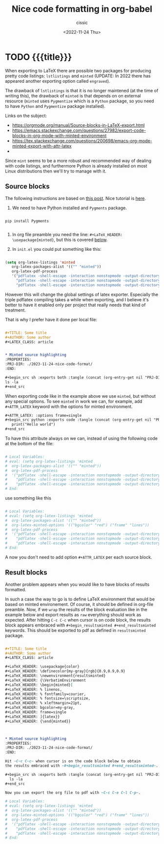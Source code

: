 # ____________________________________________________________________________78

#+TITLE: Nice code formatting in org-babel
#+DESCRIPTION: 
#+AUTHOR: cissic
#+DATE: <2022-11-24 Thu>
#+TAGS: org-babel latex org-mode emacs
#+OPTIONS: toc:nil
#+OPTIONS: -:nil

* TODO {{{title}}}
:PROPERTIES:
:PRJ-DIR: ./2023-11-24-nice-code-format/
:END:

When exporting to LaTeX there are possible two packages for producing
pretty code listings: ~lstlistings~ and ~minted~ (UPDATE: In 2022 there
has appeared another exporting option called ~engraved~).

The drawback of ~lstlistings~ is that it is no longer maintened (at the time
of writing this), the drawback of ~minted~ is that depends on
on external resource (~minted~ uses ~Pygmentize~ which is a ~Python~ package,
so you need to have ~Python~ and ~Pygmentize~ package installed).

Links on the subject:
- https://orgmode.org/manual/Source-blocks-in-LaTeX-export.html
- https://emacs.stackexchange.com/questions/27982/export-code-blocks-in-org-mode-with-minted-environment
- https://tex.stackexchange.com/questions/200698/emacs-org-mode-minted-export-with-attr-latex
- 



Since ~mint~ seems to be a more robust and recommended way of dealing with
code listings, and furthermore Python is already installed on most
Linux distributions then we'll try to manage with it.

** Source blocks

The following instructions are based on
[[https://stackoverflow.com/questions/46438516/how-to-encapsualte-code-blocks-into-a-frame-when-exporting-to-pdf][this post]].
Nice tutorial is [[https://orgmode.org/worg/org-tutorials/org-latex-export.html][here]].

1. We need to have Python installed and ~Pygments~ package.
#+begin_src
  
  pip install Pygments
  
#+end_src
   
2. In org file preamble you need the line: ~#+LaTeX_HEADER: \usepackage{minted}~, but
   this is covered [[org-configuration-update][below]].

3. In ~init.el~ you could put something like this: <<org-configuration-update>>
#+begin_src emacs-lisp 

  (setq org-latex-listings 'minted
     org-latex-packages-alist '(("" "minted"))
     org-latex-pdf-process
     '("pdflatex -shell-escape -interaction nonstopmode -output-directory %o %f"
       "pdflatex -shell-escape -interaction nonstopmode -output-directory %o %f"
       "pdflatex -shell-escape -interaction nonstopmode -output-directory %o %f"))
  
#+end_src

However this will change the global settings of latex exporter.
Especially the triple pdflatex compiling takes a while when exporting, and I believe
it's better to have it enabled only per project that really needs that kind of treatment.

That is why I prefer have it done per local file:

#+begin_src org :tangle (concat (org-entry-get nil "PRJ-DIR" t) "Ex1.org") :mkdirp yes

  ,#+TITLE: Some title
  ,#+AUTHOR: Some author
  ,#+LATEX_CLASS: article


  ,* Minted source highlighting
  :PROPERTIES:
  :PRJ-DIR: ./2023-11-24-nice-code-format/
  :END:  

  ,#+begin_src sh :exports both :tangle (concat (org-entry-get nil "PRJ-DIR" t) "") :mkdirp yes
  ls -la 
  ,#+end_src
#+end_src

When exporting code like in the example above we use ~minted~, but without any
special options. To see ~minted~ in work we can, for example, add ~#+ATTR_LATEX~ keyword
with the options for minted environment.

#+begin_src org :tangle (concat (org-entry-get nil "PRJ-DIR" t) "Ex1.org") :mkdirp yes
  ,#+ATTR_LATEX: :options frame=single
  ,#+begin_src python :exports code :tangle (concat (org-entry-get nil "PRJ-DIR" t) "hello.py") :mkdirp yes 
     print("Hello world")
  ,#+end_src
#+end_src

To have this attribute always on we can, instead of using the following code
at the bottom of the file:

#+begin_src org
  
  # Local Variables:
  # eval: (setq org-latex-listings 'minted
  #  org-latex-packages-alist '(("" "minted"))
  #  org-latex-pdf-process
  #  '("pdflatex -shell-escape -interaction nonstopmode -output-directory %o %f"
  #    "pdflatex -shell-escape -interaction nonstopmode -output-directory %o %f"
  #    "pdflatex -shell-escape -interaction nonstopmode -output-directory %o %f"))
  # End:

#+end_src


use something like this
#+begin_src org :tangle (concat (org-entry-get nil "PRJ-DIR" t) "Ex1.org") :mkdirp yes

  # Local Variables:
  # eval: (setq org-latex-listings 'minted
  #  org-latex-packages-alist '(("" "minted"))
  #  org-latex-minted-options '(("bgcolor" "red") ("frame" "lines"))
  #  org-latex-pdf-process
  #  '("pdflatex -shell-escape -interaction nonstopmode -output-directory %o %f"
  #    "pdflatex -shell-escape -interaction nonstopmode -output-directory %o %f"
  #    "pdflatex -shell-escape -interaction nonstopmode -output-directory %o %f"))
  # End:

#+end_src

A now you don't need to add option ~#+ATTR_LATEX~ per each source block.


** Result blocks

Another problem appears when you would like to have blocks of results
formatted.

In such a case the way to go is to define LaTeX environment
that would be based on minted environement.
Of course, it should be defined in org-file preamble.
Now, if we ~wrap~ the results of the block evaluation like in the example
below and export results as ~raw~ everything should work as expected.
After hitting ~C-c C-c~ when cursor is on code block, the results
block appears embraced with ~#+begin_resultsminted #+end_resultsminted~
keywords. This should be exported to pdf as defined
in ~resultsminted~ package.

#+begin_src org :tangle (concat (org-entry-get nil "PRJ-DIR" t) "Ex2.org") :mkdirp yes

  ,#+TITLE: Some title
  ,#+AUTHOR: Some author
  ,#+LATEX_CLASS: article

  ,#+LaTeX_HEADER: \usepackage{color}
  ,#+LaTeX_HEADER: \definecolor{my-gray}{rgb}{0.9,0.9,0.9}
  ,#+LaTeX_HEADER: \newenvironment{resultsminted}
  ,#+LaTeX_HEADER: {\VerbatimEnvironment
  ,#+LaTeX_HEADER: \begin{minted}[
  ,#+LaTeX_HEADER: % linenos,
  ,#+LaTeX_HEADER: % fontfamily=courier,
  ,#+LaTeX_HEADER: % fontsize=\scriptsize,
  ,#+LaTeX_HEADER: % xleftmargin=21pt,
  ,#+LaTeX_HEADER: bgcolor=my-gray,
  ,#+LaTeX_HEADER: frame=single
  ,#+LaTeX_HEADER: ]{latex}}
  ,#+LaTeX_HEADER: {\end{minted}}



  ,* Minted source highlighting
  :PROPERTIES:
  :PRJ-DIR: ./2023-11-24-nice-code-format/
  :END:  

  Hit ~C-c C-c~ when cursor is on the code block below to obtain
  the results embraced with ~#+begin_resultsminted #+end_resultsminted~.

  ,#+begin_src sh :exports both :tangle (concat (org-entry-get nil "PRJ-DIR" t) "") :mkdirp yes :wrap resultsminted :results raw
    ls -la 
  ,#+end_src

  Now you can export the org file to pdf with ~C-c C-e C-l C-p~.

  # Local Variables:
  # eval: (setq org-latex-listings 'minted
  #  org-latex-packages-alist '(("" "minted"))
  #  org-latex-minted-options '(("bgcolor" "red") ("frame" "lines"))
  #  org-latex-pdf-process
  #  '("pdflatex -shell-escape -interaction nonstopmode -output-directory %o %f"
  #    "pdflatex -shell-escape -interaction nonstopmode -output-directory %o %f"
  #    "pdflatex -shell-escape -interaction nonstopmode -output-directory %o %f"))
  # End:

#+end_src





# Local Variables:
# eval: (add-hook 'org-export-before-processing-hook 
# 'my/org-export-markdown-hook-function nil t)
# End:

